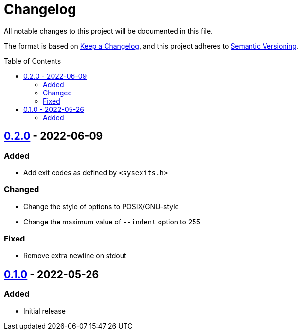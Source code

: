 = Changelog
:toc: macro
:project-url: https://github.com/sorairolake/jsonfmt
:compare-url: {project-url}/compare
:issue-url: {project-url}/issues
:pull-request-url: {project-url}/pull

All notable changes to this project will be documented in this file.

The format is based on https://keepachangelog.com/[Keep a Changelog], and this
project adheres to https://semver.org/[Semantic Versioning].

toc::[]

== {compare-url}/v0.1.0\...v0.2.0[0.2.0] - 2022-06-09

=== Added

* Add exit codes as defined by `<sysexits.h>`

=== Changed

* Change the style of options to POSIX/GNU-style
* Change the maximum value of `--indent` option to 255

=== Fixed

* Remove extra newline on stdout

== {project-url}/releases/tag/v0.1.0[0.1.0] - 2022-05-26

=== Added

* Initial release
